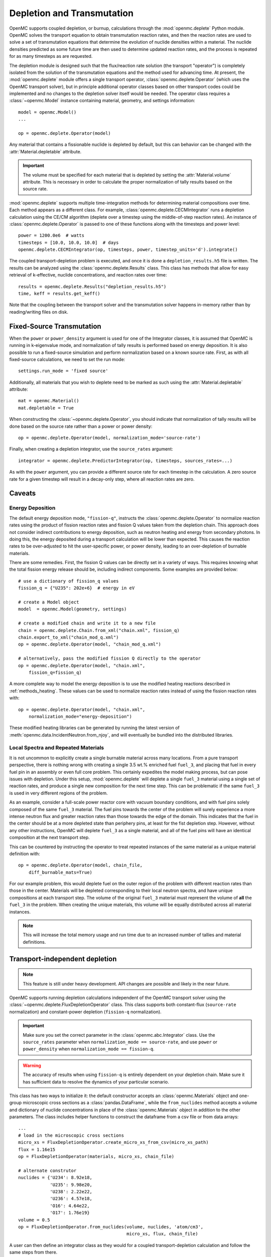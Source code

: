.. _usersguide_depletion:

===========================
Depletion and Transmutation
===========================

OpenMC supports coupled depletion, or burnup, calculations through the
:mod:`openmc.deplete` Python module. OpenMC solves the transport equation to
obtain transmutation reaction rates, and then the reaction rates are used to
solve a set of transmutation equations that determine the evolution of nuclide
densities within a material. The nuclide densities predicted as some future time
are then used to determine updated reaction rates, and the process is repeated
for as many timesteps as are requested.

The depletion module is designed such that the flux/reaction rate solution (the
transport "operator") is completely isolated from the solution of the
transmutation equations and the method used for advancing time. At present, the
:mod:`openmc.deplete` module offers a single transport operator,
:class:`openmc.deplete.Operator` (which uses the OpenMC transport solver), but
in principle additional operator classes based on other transport codes could be
implemented and no changes to the depletion solver itself would be needed. The
operator class requires a :class:`~openmc.Model` instance containing 
material, geometry, and settings information::

    model = openmc.Model()
    ...

    op = openmc.deplete.Operator(model)

Any material that contains a fissionable nuclide is depleted by default, but
this can behavior can be changed with the :attr:`Material.depletable` attribute.

.. important:: The volume must be specified for each material that is depleted by
               setting the :attr:`Material.volume` attribute. This is necessary
               in order to calculate the proper normalization of tally results
               based on the source rate.

:mod:`openmc.deplete` supports multiple time-integration methods for determining
material compositions over time. Each method appears as a different class.
For example, :class:`openmc.deplete.CECMIntegrator` runs a depletion calculation
using the CE/CM algorithm (deplete over a timestep using the middle-of-step
reaction rates). An instance of :class:`openmc.deplete.Operator` is passed to
one of these functions along with the timesteps and power level::

    power = 1200.0e6  # watts
    timesteps = [10.0, 10.0, 10.0]  # days
    openmc.deplete.CECMIntegrator(op, timesteps, power, timestep_units='d').integrate()

The coupled transport-depletion problem is executed, and once it is done a
``depletion_results.h5`` file is written. The results can be analyzed using the
:class:`openmc.deplete.Results` class. This class has methods that allow for
easy retrieval of k-effective, nuclide concentrations, and reaction rates over
time::

    results = openmc.deplete.Results("depletion_results.h5")
    time, keff = results.get_keff()

Note that the coupling between the transport solver and the transmutation solver
happens in-memory rather than by reading/writing files on disk.

Fixed-Source Transmutation
==========================

When the ``power`` or ``power_density`` argument is used for one of the
Integrator classes, it is assumed that OpenMC is running in k-eigenvalue mode,
and normalization of tally results is performed based on energy deposition. It
is also possible to run a fixed-source simulation and perform normalization
based on a known source rate. First, as with all fixed-source calculations, we
need to set the run mode::

    settings.run_mode = 'fixed source'

Additionally, all materials that you wish to deplete need to be marked as such
using the :attr:`Material.depletable` attribute::

    mat = openmc.Material()
    mat.depletable = True

When constructing the :class:`~openmc.deplete.Operator`, you should indicate
that normalization of tally results will be done based on the source rate rather
than a power or power density::

    op = openmc.deplete.Operator(model, normalization_mode='source-rate')

Finally, when creating a depletion integrator, use the ``source_rates`` argument::

    integrator = openmc.deplete.PredictorIntegrator(op, timesteps, sources_rates=...)

As with the ``power`` argument, you can provide a different source rate for each
timestep in the calculation. A zero source rate for a given timestep will result
in a decay-only step, where all reaction rates are zero.

Caveats
=======

Energy Deposition
-----------------

The default energy deposition mode, ``"fission-q"``, instructs the
:class:`openmc.deplete.Operator` to normalize reaction rates using the product
of fission reaction rates and fission Q values taken from the depletion chain.
This approach does not consider indirect contributions to energy deposition,
such as neutron heating and energy from secondary photons. In doing this, the
energy deposited during a transport calculation will be lower than expected.
This causes the reaction rates to be over-adjusted to hit the user-specific
power, or power density, leading to an over-depletion of burnable materials.

There are some remedies. First, the fission Q values can be directly set in a
variety of ways. This requires knowing what the total fission energy release
should be, including indirect components. Some examples are provided below::

    # use a dictionary of fission_q values
    fission_q = {"U235": 202e+6}  # energy in eV

    # create a Model object
    model  = openmc.Model(geometry, settings)

    # create a modified chain and write it to a new file
    chain = openmc.deplete.Chain.from_xml("chain.xml", fission_q)
    chain.export_to_xml("chain_mod_q.xml")
    op = openmc.deplete.Operator(model, "chain_mod_q.xml")

    # alternatively, pass the modified fission Q directly to the operator
    op = openmc.deplete.Operator(model, "chain.xml",
        fission_q=fission_q)


A more complete way to model the energy deposition is to use the modified
heating reactions described in :ref:`methods_heating`.  These values can be used
to normalize reaction rates instead of using the fission reaction rates with::

    op = openmc.deplete.Operator(model, "chain.xml",
        normalization_mode="energy-deposition")

These modified heating libraries can be generated by running the latest version
of :meth:`openmc.data.IncidentNeutron.from_njoy`, and will eventually be bundled
into the distributed libraries.

Local Spectra and Repeated Materials
------------------------------------

It is not uncommon to explicitly create a single burnable material across many
locations. From a pure transport perspective, there is nothing wrong with
creating a single 3.5 wt.% enriched fuel ``fuel_3``, and placing that fuel in
every fuel pin in an assembly or even full core problem. This certainly
expedites the model making process, but can pose issues with depletion. Under
this setup, :mod:`openmc.deplete` will deplete a single ``fuel_3`` material
using a single set of reaction rates, and produce a single new composition for
the next time step. This can be problematic if the same ``fuel_3`` is used in
very different regions of the problem.

As an example, consider a full-scale power reactor core with vacuum boundary
conditions, and with fuel pins solely composed of the same ``fuel_3`` material.
The fuel pins towards the center of the problem will surely experience a more
intense neutron flux and greater reaction rates than those towards the edge of
the domain. This indicates that the fuel in the center should be at a more
depleted state than periphery pins, at least for the fist depletion step.
However, without any other instructions, OpenMC will deplete ``fuel_3`` as a
single material, and all of the fuel pins will have an identical composition at
the next transport step.

This can be countered by instructing the operator to treat repeated instances
of the same material as a unique material definition with::

    op = openmc.deplete.Operator(model, chain_file,
        diff_burnable_mats=True)

For our example problem, this would deplete fuel on the outer region of the
problem with different reaction rates than those in the center. Materials will
be depleted corresponding to their local neutron spectra, and have unique
compositions at each transport step.  The volume of the original ``fuel_3``
material must represent the volume of **all** the ``fuel_3`` in the problem.
When creating the unique materials, this volume will be equally distributed
across all material instances.


.. note::

    This will increase the total memory usage and run time due to an increased
    number of tallies and material definitions.

Transport-independent depletion
===============================

.. note::
   
   This feature is still under heavy development. API changes are
   possible and likely in the near future.

OpenMC supports running depletion calculations independent of the OpenMC
transport solver using the :class:`~openmc.deplete.FluxDepletionOperator` class.
This class supports both constant-flux (``source-rate`` normalization) and 
constant-power depletion (``fission-q`` normalization).

.. important::

   Make sure you set the correct parameter in the :class:`openmc.abc.Integrator` class. Use the ``source_rates`` parameter when ``normalization_mode == source-rate``, and use ``power`` or ``power_density`` when ``normalization_mode == fission-q``.

.. warning::

   The accuracy of results when using ``fission-q`` is entirely dependent on your depletion chain. Make sure it has sufficient data to resolve the dynamics of your particular scenario. 

This class has two ways to initialize it: the default constructor accepts an 
:class:`openmc.Materials` object and one-group microscopic 
cross sections as a :class:`pandas.DataFrame`, while the ``from_nuclides``
method accepts a volume and dictionary of nuclide concentrations in place of
the :class:`openmc.Materials` object in addition to the other parameters.
The class includes helper functions to construct the dataframe from a csv file
or from data arrays::

    ...
    # load in the microscopic cross sections
    micro_xs = FluxDepletionOperator.create_micro_xs_from_csv(micro_xs_path)
    flux = 1.16e15
    op = FluxDepletionOperator(materials, micro_xs, chain_file)

    # alternate construtor
    nuclides = {'U234': 8.92e18,
                'U235': 9.98e20,
                'U238': 2.22e22,
                'U236': 4.57e18,
                'O16': 4.64e22,
                'O17': 1.76e19}
    volume = 0.5 
    op = FluxDepletionOperator.from_nuclides(volume, nuclides, 'atom/cm3',
                                             micro_xs, flux, chain_file)

A user can then define an integrator class as they would for a coupled
transport-depletion calculation and follow the same steps from there.

.. note:: Ideally, one-group cross section data should be available for every
   reaction in the depletion chain. If a nuclide that has a reaction 
   associated with it in the depletion chain is present in the `nuclides` 
   parameter but not the cross section data, that reaction will not be
   simulated.
